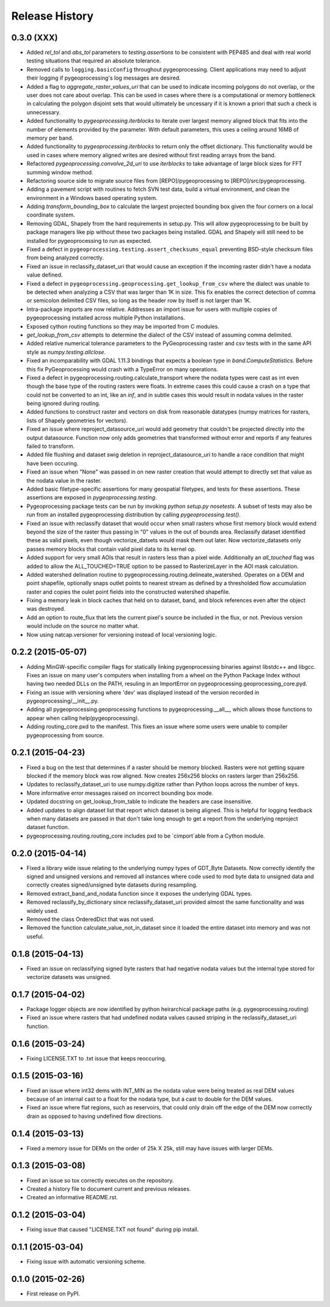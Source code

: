 Release History
===============

0.3.0 (XXX)
-----------
* Added `rel_tol` and `abs_tol` parameters to `testing.assertions` to be consistent with PEP485 and deal with real world testing situations that required an absolute tolerance.
* Removed calls to ``logging.basicConfig`` throughout pygeoprocessing.  Client applications may need to adjust their logging if pygeoprocessing's log messages are desired.
* Added a flag  to `aggregate_raster_values_uri` that can be used to indicate incoming polygons do not overlap, or the user does not care about overlap.  This can be used in cases where there is a computational or memory bottleneck in calculating the polygon disjoint sets that would ultimately be uncessary if it is known a priori that such a check is unnecessary.
* Added functionality to `pygeoprocessing.iterblocks` to iterate over largest memory aligned block that fits into the number of elements provided by the parameter.  With default parameters, this uses a ceiling around 16MB of memory per band.
* Added functionality to `pygeoprocessing.iterblocks` to return only the offset dictionary.  This functionality would be used in cases where memory aligned writes are desired without first reading arrays from the band.
* Refactored `pygeoprocessing.convolve_2d_uri` to use `iterblocks` to take advantage of large block sizes for FFT summing window method.
* Refactoring source side to migrate source files from [REPO]/pygeoprocessing to [REPO]/src/pygeoprocessing.
* Adding a pavement script with routines to fetch SVN test data, build a virtual environment, and clean the environment in a Windows based operating system.
* Adding `transform_bounding_box` to calculate the largest projected bounding box given the four corners on a local coordinate system.
* Removing GDAL, Shapely from the hard requirements in setup.py.  This will allow pygeoprocessing to be built by package managers like pip without these two packages being installed.  GDAL and Shapely will still need to be installed for pygeoprocessing to run as expected.
* Fixed a defect in ``pygeoprocessing.testing.assert_checksums_equal`` preventing BSD-style checksum files from being analyzed correctly.
* Fixed an issue in reclassify_dataset_uri that would cause an exception if the incoming raster didn't have a nodata value defined.
* Fixed a defect in ``pygeoprocessing.geoprocessing.get_lookup_from_csv`` where the dialect was unable to be detected when analyzing a CSV that was larger than 1K in size.  This fix enables the correct detection of comma or semicolon delimited CSV files, so long as the header row by itself is not larger than 1K.
* Intra-package imports are now relative.  Addresses an import issue for users with multiple copies of pygeoprocessing installed across multiple Python installations.
* Exposed cython routing functions so they may be imported from C modules.
* `get_lookup_from_csv` attempts to determine the dialect of the CSV instead of assuming comma delimited.
* Added relative numerical tolerance parameters to the PyGeoprocessing raster and csv tests with in the same API style as `numpy.testing.allclose`.
* Fixed an incomparability with GDAL 1.11.3 bindings that expects a boolean type in `band.ComputeStatistics`.  Before this fix PyGeoprocessing would crash with a TypeError on many operations.
* Fixed a defect in pygeoprocessing.routing.calculate_transport where the nodata types were cast as int even though the base type of the routing rasters were floats.  In extreme cases this could cause a crash on a type that could not be converted to an int, like an `inf`, and in subtle cases this would result in nodata values in the raster being ignored during routing.
* Added functions to construct raster and vectors on disk from reasonable datatypes (numpy matrices for rasters, lists of Shapely geometries for vectors).
* Fixed an issue where reproject_datasource_uri would add geometry that couldn't be projected directly into the output datasource.  Function now only adds geometries that transformed without error and reports if any features failed to transform.
* Added file flushing and dataset swig deletion in reproject_datasource_uri to handle a race condition that might have been occuring.
* Fixed an issue when "None" was passed in on new raster creation that would attempt to directly set that value as the nodata value in the raster.
* Added basic filetype-specific assertions for many geospatial filetypes, and tests for these assertions.  These assertions are exposed in `pygeoprocessing.testing`.
* Pygeoprocessing package tests can be run by invoking `python setup.py nosetests`.  A subset of tests may also be run from an installed pygeoprocessing distribution by calling `pygeoprocessing.test()`.
* Fixed an issue with reclassify dataset that would occur when small rasters whose first memory block would extend beyond the size of the raster thus passing in "0" values in the out of bounds area. Reclassify dataset identified these as valid pixels, even though vectorize_datsets would mask them out later.  Now vectorize_datasets only passes memory blocks that contain valid pixel data to its kernel op.
* Added support for very small AOIs that result in rasters less than a pixel wide.  Additionally an `all_touched` flag was added to allow the ALL_TOUCHED=TRUE option to be passed to RasterizeLayer in the AOI mask calculation.
* Added watershed delination routine to pygeoprocessing.routing.delineate_watershed.  Operates on a DEM and point shapefile, optionally snaps outlet points to nearest stream as defined by a thresholded flow accumulation raster and copies the oulet point fields into the constructed watershed shapefile.
* Fixing a memory leak in block caches that held on to dataset, band, and block references even after the object was destroyed.
* Add an option to route_flux that lets the current pixel's source be included in the flux, or not.  Previous version would include on the source no matter what.
* Now using natcap.versioner for versioning instead of local versioning logic.

0.2.2 (2015-05-07)
------------------

* Adding MinGW-specific compiler flags for statically linking pygeoprocessing binaries against libstdc++ and libgcc.  Fixes an issue on many user's computers when installing from a wheel on the Python Package Index without having two needed DLLs on the PATH, resuling in an ImportError on pygeoprocessing.geoprocessing_core.pyd.
* Fixing an issue with versioning where 'dev' was displayed instead of the version recorded in pygeoprocessing/__init__.py.
* Adding all pygeoprocessing.geoprocessing functions to pygeoprocessing.__all__, which allows those functions to appear when calling help(pygeoprocessing).
* Adding routing_core.pxd to the manifest.  This fixes an issue where some users were unable to compiler pygeoprocessing from source.

0.2.1 (2015-04-23)
------------------

* Fixed a bug on the test that determines if a raster should be memory blocked.  Rasters were not getting square blocked if the memory block was row aligned.  Now creates 256x256 blocks on rasters larger than 256x256.
* Updates to reclassify_dataset_uri to use numpy.digitize rather than Python loops across the number of keys.
* More informative error messages raised on incorrect bounding box mode.
* Updated docstring on get_lookup_from_table to indicate the headers are case insensitive.
* Added updates to align dataset list that report which dataset is being aligned.  This is helpful for logging feedback when many datasets are passed in that don't take long enough to get a report from the underlying reproject dataset function.
* pygeoprocessing.routing.routing_core includes pxd to be \`cimport`able from a Cython module.

0.2.0 (2015-04-14)
------------------

* Fixed a library wide issue relating to the underlying numpy types of GDT_Byte Datasets.  Now correctly identify the signed and unsigned versions and removed all instances where code used to mod byte data to unsigned data and correctly creates signed/unsigned byte datasets during resampling.
* Removed extract_band_and_nodata function since it exposes the underlying GDAL types.
* Removed reclassify_by_dictionary since reclassify_dataset_uri provided almost the same functionality and was widely used.
* Removed the class OrderedDict that was not used.
* Removed the function calculate_value_not_in_dataset since it loaded the entire dataset into memory and was not useful.

0.1.8 (2015-04-13)
------------------

* Fixed an issue on reclassifying signed byte rasters that had negative nodata values but the internal type stored for vectorize datasets was unsigned.

0.1.7 (2015-04-02)
------------------

* Package logger objects are now identified by python heirarchical package paths (e.g. pygeoprocessing.routing)
* Fixed an issue where rasters that had undefined nodata values caused striping in the reclassify_dataset_uri function.

0.1.6 (2015-03-24)
------------------

* Fixing LICENSE.TXT to .txt issue that keeps reoccuring.

0.1.5 (2015-03-16)
------------------

* Fixed an issue where int32 dems with INT_MIN as the nodata value were being treated as real DEM values because of an internal cast to a float for the nodata type, but a cast to double for the DEM values.
* Fixed an issue where flat regions, such as reservoirs, that could only drain off the edge of the DEM now correctly drain as opposed to having undefined flow directions.

0.1.4 (2015-03-13)
------------------

* Fixed a memory issue for DEMs on the order of 25k X 25k, still may have issues with larger DEMs.

0.1.3 (2015-03-08)
------------------

* Fixed an issue so tox correctly executes on the repository.
* Created a history file to document current and previous releases.
* Created an informative README.rst.

0.1.2 (2015-03-04)
------------------

* Fixing issue that caused "LICENSE.TXT not found" during pip install.

0.1.1 (2015-03-04)
------------------

* Fixing issue with automatic versioning scheme.

0.1.0 (2015-02-26)
------------------

* First release on PyPI.
